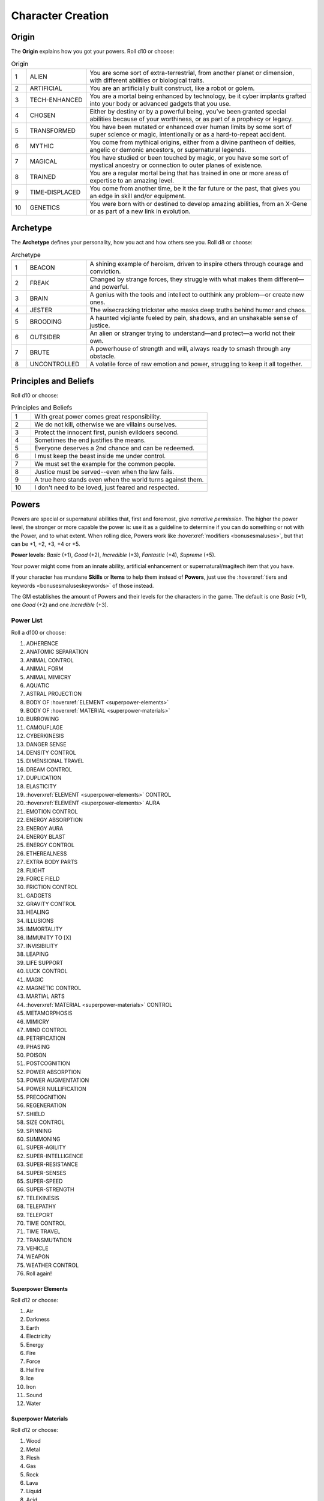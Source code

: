 Character Creation
==================

Origin
------

The **Origin** explains how you got your powers. Roll d10 or choose:

.. csv-table:: Origin
 :widths: 5, 20, 75

 "1","ALIEN","You are some sort of extra-terrestrial, from another planet or dimension, with different abilities or biological traits."
 "2","ARTIFICIAL","You are an artificially built construct, like a robot or golem."
 "3","TECH-ENHANCED","You are a mortal being enhanced by technology, be it cyber implants grafted into your body or advanced gadgets that you use."
 "4","CHOSEN","Either by destiny or by a powerful being, you’ve been granted special abilities because of your worthiness, or as part of a prophecy or legacy."
 "5","TRANSFORMED","You have been mutated or enhanced over human limits by some sort of super science or magic, intentionally or as a hard-to-repeat accident."
 "6","MYTHIC","You come from mythical origins, either from a divine pantheon of deities, angelic or demonic ancestors, or supernatural legends."
 "7","MAGICAL","You have studied or been touched by magic, or you have some sort of mystical ancestry or connection to outer planes of existence."
 "8","TRAINED","You are a regular mortal being that has trained in one or more areas of expertise to an amazing level."
 "9","TIME-DISPLACED","You come from another time, be it the far future or the past, that gives you an edge in skill and/or equipment."
 "10","GENETICS","You were born with or destined to develop amazing abilities, from an X-Gene or as part of a new link in evolution."

Archetype
---------

The **Archetype** defines your personality, how you act and how others see you.  Roll d8 or choose:

.. csv-table:: Archetype
 :widths: 5, 20, 75

 "1", "BEACON", "A shining example of heroism, driven to inspire others through courage and conviction."
 "2", "FREAK", "Changed by strange forces, they struggle with what makes them different—and powerful."
 "3", "BRAIN", "A genius with the tools and intellect to outthink any problem—or create new ones."
 "4", "JESTER", "The wisecracking trickster who masks deep truths behind humor and chaos."
 "5", "BROODING", "A haunted vigilante fueled by pain, shadows, and an unshakable sense of justice."
 "6", "OUTSIDER", "An alien or stranger trying to understand—and protect—a world not their own."
 "7", "BRUTE", "A powerhouse of strength and will, always ready to smash through any obstacle."
 "8", "UNCONTROLLED", "A volatile force of raw emotion and power, struggling to keep it all together."

Principles and Beliefs
----------------------

Roll d10 or choose:

.. csv-table:: Principles and Beliefs
 :widths: 10, 90

 "1", "With great power comes great responsibility."
 "2", "We do not kill, otherwise we are villains ourselves."
 "3", "Protect the innocent first, punish evildoers second."
 "4", "Sometimes the end justifies the means."
 "5", "Everyone deserves a 2nd chance and can be redeemed."
 "6", "I must keep the beast inside me under control."
 "7", "We must set the example for the common people."
 "8", "Justice must be served--even when the law fails."
 "9", "A true hero stands even when the world turns against them."
 "10", "I don't need to be loved, just feared and respected."

Powers
------

Powers are special or supernatural abilities that, first and foremost, give *narrative permission*. The higher the power level, the stronger or more capable the power is: use it as a guideline to determine if you can do something or not with the Power, and to what extent. When rolling dice, Powers work like :hoverxref:`modifiers <bonusesmaluses>`, but that can be +1, +2, +3, +4 or +5. 

**Power levels**: *Basic* (+1), *Good* (+2), *Incredible* (+3), *Fantastic* (+4), *Supreme* (+5).

Your power might come from an innate ability, artificial enhancement or supernatural/magitech item that you have.

If your character has mundane **Skills** or **Items** to help them instead of **Powers**, just use the :hoverxref:`tiers and keywords <bonusesmaluseskeywords>` of those instead.

The GM establishes the amount of Powers and their levels for the characters in the game. The default is one *Basic* (+1), one *Good* (+2) and one *Incredible* (+3).

Power List
~~~~~~~~~~

Roll a d100 or choose:

#. ADHERENCE
#. ANATOMIC SEPARATION
#. ANIMAL CONTROL
#. ANIMAL FORM
#. ANIMAL MIMICRY
#. AQUATIC
#. ASTRAL PROJECTION
#. BODY OF :hoverxref:`ELEMENT <superpower-elements>`
#. BODY OF :hoverxref:`MATERIAL <superpower-materials>`
#. BURROWING
#. CAMOUFLAGE
#. CYBERKINESIS
#. DANGER SENSE
#. DENSITY CONTROL
#. DIMENSIONAL TRAVEL
#. DREAM CONTROL
#. DUPLICATION
#. ELASTICITY
#. :hoverxref:`ELEMENT <superpower-elements>` CONTROL
#. :hoverxref:`ELEMENT <superpower-elements>` AURA
#. EMOTION CONTROL
#. ENERGY ABSORPTION
#. ENERGY AURA
#. ENERGY BLAST
#. ENERGY CONTROL
#. ETHEREALNESS
#. EXTRA BODY PARTS
#. FLIGHT
#. FORCE FIELD
#. FRICTION CONTROL
#. GADGETS
#. GRAVITY CONTROL
#. HEALING
#. ILLUSIONS
#. IMMORTALITY
#. IMMUNITY TO [X]
#. INVISIBILITY
#. LEAPING
#. LIFE SUPPORT
#. LUCK CONTROL
#. MAGIC
#. MAGNETIC CONTROL
#. MARTIAL ARTS
#. :hoverxref:`MATERIAL <superpower-materials>` CONTROL
#. METAMORPHOSIS
#. MIMICRY
#. MIND CONTROL
#. PETRIFICATION
#. PHASING
#. POISON
#. POSTCOGNITION
#. POWER ABSORPTION
#. POWER AUGMENTATION
#. POWER NULLIFICATION
#. PRECOGNITION
#. REGENERATION
#. SHIELD
#. SIZE CONTROL
#. SPINNING
#. SUMMONING
#. SUPER-AGILITY
#. SUPER-INTELLIGENCE
#. SUPER-RESISTANCE
#. SUPER-SENSES
#. SUPER-SPEED
#. SUPER-STRENGTH
#. TELEKINESIS
#. TELEPATHY
#. TELEPORT
#. TIME CONTROL
#. TIME TRAVEL
#. TRANSMUTATION
#. VEHICLE
#. WEAPON
#. WEATHER CONTROL
#. Roll again!

.. _superpower-elements:

Superpower Elements
^^^^^^^^^^^^^^^^^^^

Roll d12 or choose:

#. Air
#. Darkness
#. Earth
#. Electricity
#. Energy
#. Fire
#. Force
#. Hellfire
#. Ice
#. Iron
#. Sound
#. Water

.. _superpower-materials:

Superpower Materials
^^^^^^^^^^^^^^^^^^^^

Roll d12 or choose:

#. Wood
#. Metal
#. Flesh
#. Gas
#. Rock
#. Lava
#. Liquid
#. Acid
#. Plant
#. Fungi
#. Antimatter
#. Bone

.. _extras-and-limits:

Extras and Limits
-----------------

You can customize each of your Powers: You can pick an **Extra** for it by lowering its Power Level by one. You can increase its Power Level by one by picking a **Limit** for it. You can do this as many times as you want, as long as the Power Level doesn’t end lower than +1 or greater than +5.

Many of the Extras and Limits only apply to some powers, while others “already include it”; Use common sense when defining the “base properties” of a power.

.. csv-table:: Extras
 :widths: 20, 80

 "AFFECTS OTHERS","You can affect other people with this power, not just yourself. If you can only affect others, use the *Others Only* Limit instead."
 "AFFECTS [X]","Your power works on a type of target normally immune to it, or has a specific type of effect that is out of the ordinary."
 "AREA","Your power affects a wide area instead of a single target."
 "CONTAGIOUS","The effect of your power is contagious and may spread to someone else who comes into contact with a target while the power is still in effect."
 "DEFENSIVE","You can use this power to defend yourself or protect others."
 "DURATION","Your power lasts longer than usual, based on its power level."
 "PASSENGERS","Your movement-related power can carry people or objects along."
 "RANGED","You can use a normally touch-based or short-range power out to long range."
 "RANGELESS","You can use your power out to a distance based on its power level (from nearby to anywhere in the universe), provided you know the location of the target."
 "REVERSIBLE","You can reverse the effects of your power, ending them at will or making it do the opposite of what it would normally do."
 "SUB-EFFECT","This power includes another power as a sub-effect of its own, i.e. Fire Aura might include Flight as a Sub-Effect."


.. csv-table:: Limits
 :widths: 20, 80

 "BLOCKED BY [X]","Your power does not affect some common type of object or substance, such as wood, aluminum, or things colored yellow, for example."
 "BURNOUT","After you use your power, it stops working for a while."
 "CLOSE RANGE","Your normally long-range power only works at close range."
 "CONCENTRATION","You must concentrate to maintain the power, meaning that you can’t do other things properly in the meantime, and certain hindrances could break that concentration, thus ending the effect."
 "CONSTANT","The power is always active (making it hindering or very inconvenient). For damaging powers, this means you may damage people and things around you. Other powers may make you appear freakish or just make life difficult for you."
 "CONSTRAINED TO [X]","Your power only works with a certain subset of its domain. For example, “Animal Control” usually covers all animals, but using this Limit you could constrain it to “Squirrel Control”."
 "DEGRADING","Your power loses effectiveness over time when used. This can be represented as lowering its level on each turn that passes, until you have an opportunity to recover."
 "EXCLUSIVE","You cannot use or maintain other powers while using this one (either gets interrupted/turns off)."
 "LINE-OF-SIGHT","You must be able to see the targets of your power."
 "UNCONTROLLED","You cannot vary this power’s level or exert any fine control. Sometimes it works at max potency, others it might fizzle out or do unexpected things."
 "ONLY [X]","Your power works only in a given situation or against a particular subject, such as only at night, only when you’re angry, only against men (or women), and so forth."
 "OTHERS ONLY","The power only affects others; you cannot use it on yourself."
 "SELF ONLY","The power only affects you; you cannot use it on others."
 "TOUCH ONLY","Your normally ranged power only works by touching the target."
 "WEAKNESS TO [X]","Your power is heavily diminished or turned off when something specific happens or when you are exposed to a certain type of energy or material."
